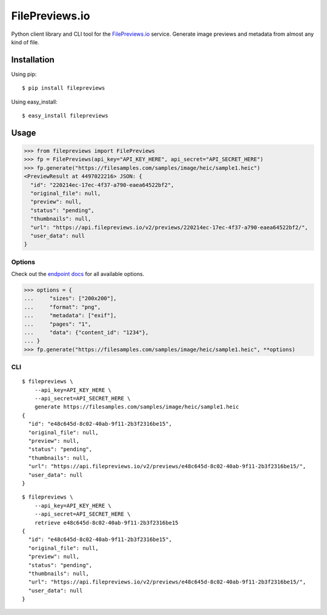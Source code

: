 FilePreviews.io
===============

|Build Status|
|PyPI Status|

Python client library and CLI tool for the `FilePreviews.io`_ service. Generate image previews and metadata from almost any kind of file.

Installation
------------

Using pip:

::

    $ pip install filepreviews

Using easy\_install:

::

    $ easy_install filepreviews

Usage
-----

.. code-block:: pycon

    >>> from filepreviews import FilePreviews
    >>> fp = FilePreviews(api_key="API_KEY_HERE", api_secret="API_SECRET_HERE")
    >>> fp.generate("https://filesamples.com/samples/image/heic/sample1.heic")
    <PreviewResult at 4497022216> JSON: {
      "id": "220214ec-17ec-4f37-a790-eaea64522bf2",
      "original_file": null,
      "preview": null,
      "status": "pending",
      "thumbnails": null,
      "url": "https://api.filepreviews.io/v2/previews/220214ec-17ec-4f37-a790-eaea64522bf2/",
      "user_data": null
    }

Options
~~~~~~~

Check out the `endpoint docs`_ for all available options.

.. code-block:: pycon

    >>> options = {
    ...     "sizes": ["200x200"],
    ...     "format": "png",
    ...     "metadata": ["exif"],
    ...     "pages": "1",
    ...     "data": {"content_id": "1234"},
    ... }
    >>> fp.generate("https://filesamples.com/samples/image/heic/sample1.heic", **options)

CLI
~~~

::

    $ filepreviews \
        --api_key=API_KEY_HERE \
        --api_secret=API_SECRET_HERE \
        generate https://filesamples.com/samples/image/heic/sample1.heic
    {
      "id": "e48c645d-8c02-40ab-9f11-2b3f2316be15",
      "original_file": null,
      "preview": null,
      "status": "pending",
      "thumbnails": null,
      "url": "https://api.filepreviews.io/v2/previews/e48c645d-8c02-40ab-9f11-2b3f2316be15/",
      "user_data": null
    }

::

    $ filepreviews \
        --api_key=API_KEY_HERE \
        --api_secret=API_SECRET_HERE \
        retrieve e48c645d-8c02-40ab-9f11-2b3f2316be15
    {
      "id": "e48c645d-8c02-40ab-9f11-2b3f2316be15",
      "original_file": null,
      "preview": null,
      "status": "pending",
      "thumbnails": null,
      "url": "https://api.filepreviews.io/v2/previews/e48c645d-8c02-40ab-9f11-2b3f2316be15/",
      "user_data": null
    }

.. _FilePreviews.io: http://filepreviews.io
.. _endpoint docs: http://filepreviews.io/docs/endpoints.html
.. |Build Status| image:: https://travis-ci.org/GetBlimp/filepreviews-python.svg?branch=master
   :target: https://travis-ci.org/GetBlimp/filepreviews-python
.. |PyPI Status| image:: https://img.shields.io/pypi/v/filepreviews.svg
   :target: https://pypi.python.org/pypi/filepreviews
